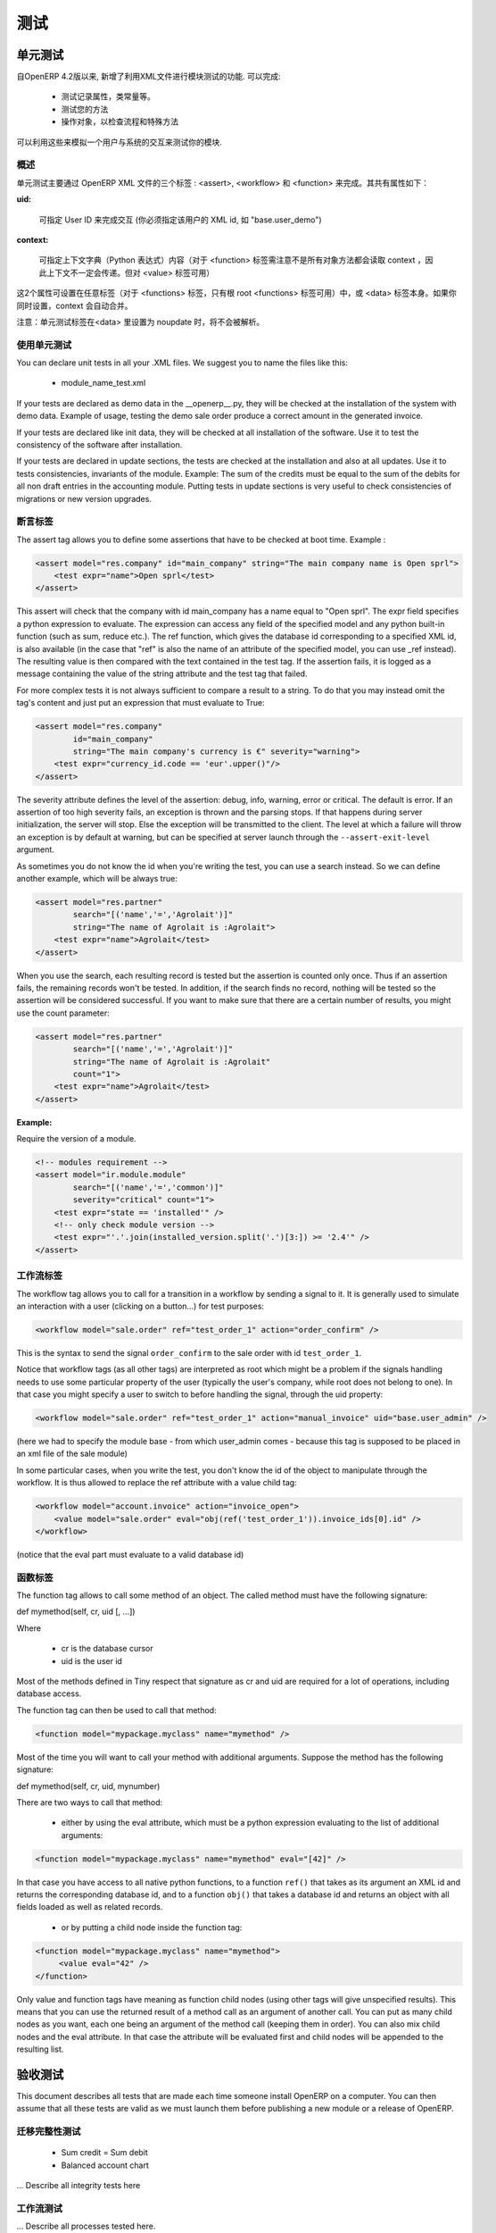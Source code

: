 .. i18n: =======
.. i18n: Testing
.. i18n: =======
..

=======
测试
=======

.. i18n: Unit testing
.. i18n: ============
..

单元测试
============

.. i18n: Since version 4.2 of OpenERP, the XML api provides several features to test your modules. They allow you to
..

自OpenERP 4.2版以来, 新增了利用XML文件进行模块测试的功能. 可以完成:

.. i18n:     * test the properties of your records, your class invariants etc.
.. i18n:     * test your methods
.. i18n:     * manipulate your objects to check your workflows and specific methods 
..

    * 测试记录属性，类常量等。
    * 测试您的方法
    * 操作对象，以检查流程和特殊方法

.. i18n: This thus allows you to simulate user interaction and automatically test your modules.
..

可以利用这些来模拟一个用户与系统的交互来测试你的模块.

.. i18n: Generalities
.. i18n: ------------
.. i18n:  
.. i18n: As you will see in the next pages, unit testing through OpenERP's XML can be done using three main tags: <assert>, <workflow> and <function>. All these tags share some common optional attributes:
..

概述
----

单元测试主要通过 OpenERP XML 文件的三个标签 : <assert>, <workflow> 和 <function> 来完成。其共有属性如下：

.. i18n: :uid:
..

:uid:

.. i18n: 	allows you to do the tag interpretation through a specific User ID (you must specify the XML id of that user, for example "base.user_demo") 
..

	可指定 User ID 来完成交互 (你必须指定该用户的 XML id, 如 "base.user_demo") 

.. i18n: :context:
..

:context:

.. i18n: 	allows you to specify a context dictionary (given as a Python expression) to use when applicable (for <function> notice that not all objects methods take a context attribute so it won't be automatically transmitted to them, however it applies on <value>) 
..

	可指定上下文字典（Python 表达式）内容（对于 <function> 标签需注意不是所有对象方法都会读取 context ，因此上下文不一定会传递。但对 <value> 标签可用）

.. i18n: These two attributes might be set on any of those tags (for <functions>, only the root <function> tag may accept it) or on the <data> tag itself. If you set a context attribute on both, they will be merged automatically.
..

这2个属性可设置在任意标签（对于 <functions> 标签，只有根 root <functions> 标签可用）中，或 <data> 标签本身。如果你同时设置，context 会自动合并。

.. i18n: Notice that Unit Testing tags will not be interpreted inside a <data> tag set in noupdate.
..

注意：单元测试标签在<data> 里设置为 noupdate 时，将不会被解析。

.. i18n: Using unit tests
.. i18n: ----------------
..

使用单元测试
----------------

.. i18n: You can declare unit tests in all your .XML files. We suggest you to name the files like this:
..

You can declare unit tests in all your .XML files. We suggest you to name the files like this:

.. i18n:     * module_name_test.xml 
..

    * module_name_test.xml 

.. i18n: If your tests are declared as demo data in the __openerp__.py, they will be checked at the installation of the system with demo data. Example of usage, testing the demo sale order produce a correct amount in the generated invoice.
..

If your tests are declared as demo data in the __openerp__.py, they will be checked at the installation of the system with demo data. Example of usage, testing the demo sale order produce a correct amount in the generated invoice.

.. i18n: If your tests are declared like init data, they will be checked at all installation of the software. Use it to test the consistency of the software after installation.
..

If your tests are declared like init data, they will be checked at all installation of the software. Use it to test the consistency of the software after installation.

.. i18n: If your tests are declared in update sections, the tests are checked at the installation and also at all updates. Use it to tests consistencies, invariants of the module. Example: The sum of the credits must be equal to the sum of the debits for all non draft entries in the accounting module. Putting tests in update sections is very useful to check consistencies of migrations or new version upgrades. 
..

If your tests are declared in update sections, the tests are checked at the installation and also at all updates. Use it to tests consistencies, invariants of the module. Example: The sum of the credits must be equal to the sum of the debits for all non draft entries in the accounting module. Putting tests in update sections is very useful to check consistencies of migrations or new version upgrades. 

.. i18n: Assert Tag
.. i18n: ----------
..

断言标签
----------

.. i18n: The assert tag allows you to define some assertions that have to be checked at boot time. Example :
..

The assert tag allows you to define some assertions that have to be checked at boot time. Example :

.. i18n: .. code-block:: xml
.. i18n: 	
.. i18n: 	<assert model="res.company" id="main_company" string="The main company name is Open sprl">
.. i18n: 	    <test expr="name">Open sprl</test>
.. i18n: 	</assert>
..

.. code-block:: xml
	
	<assert model="res.company" id="main_company" string="The main company name is Open sprl">
	    <test expr="name">Open sprl</test>
	</assert>

.. i18n: This assert will check that the company with id main_company has a name equal to "Open sprl". The expr field specifies a python expression to evaluate. The expression can access any field of the specified model and any python built-in function (such as sum, reduce etc.). The ref function, which gives the database id corresponding to a specified XML id, is also available (in the case that "ref" is also the name of an attribute of the specified model, you can use _ref instead). The resulting value is then compared with the text contained in the test tag. If the assertion fails, it is logged as a message containing the value of the string attribute and the test tag that failed.
..

This assert will check that the company with id main_company has a name equal to "Open sprl". The expr field specifies a python expression to evaluate. The expression can access any field of the specified model and any python built-in function (such as sum, reduce etc.). The ref function, which gives the database id corresponding to a specified XML id, is also available (in the case that "ref" is also the name of an attribute of the specified model, you can use _ref instead). The resulting value is then compared with the text contained in the test tag. If the assertion fails, it is logged as a message containing the value of the string attribute and the test tag that failed.

.. i18n: For more complex tests it is not always sufficient to compare a result to a string. To do that you may instead omit the tag's content and just put an expression that must evaluate to True:
..

For more complex tests it is not always sufficient to compare a result to a string. To do that you may instead omit the tag's content and just put an expression that must evaluate to True:

.. i18n: .. code-block:: xml
.. i18n: 	
.. i18n: 	<assert model="res.company" 
.. i18n:                 id="main_company" 
.. i18n:                 string="The main company's currency is €" severity="warning">
.. i18n: 	    <test expr="currency_id.code == 'eur'.upper()"/>
.. i18n: 	</assert>
..

.. code-block:: xml
	
	<assert model="res.company" 
                id="main_company" 
                string="The main company's currency is €" severity="warning">
	    <test expr="currency_id.code == 'eur'.upper()"/>
	</assert>

.. i18n: The severity attribute defines the level of the assertion: debug, info, warning, error or critical. The default is error. If an assertion of too high severity fails, an exception is thrown and the parsing stops. If that happens during server initialization, the server will stop. Else the exception will be transmitted to the client. The level at which a failure will throw an exception is by default at warning, but can be specified at server launch through the ``--assert-exit-level`` argument.
..

The severity attribute defines the level of the assertion: debug, info, warning, error or critical. The default is error. If an assertion of too high severity fails, an exception is thrown and the parsing stops. If that happens during server initialization, the server will stop. Else the exception will be transmitted to the client. The level at which a failure will throw an exception is by default at warning, but can be specified at server launch through the ``--assert-exit-level`` argument.

.. i18n: As sometimes you do not know the id when you're writing the test, you can use a search instead. So we can define another example, which will be always true:
..

As sometimes you do not know the id when you're writing the test, you can use a search instead. So we can define another example, which will be always true:

.. i18n: .. code-block:: xml
.. i18n: 	
.. i18n: 	<assert model="res.partner" 
.. i18n:                 search="[('name','=','Agrolait')]" 
.. i18n:                 string="The name of Agrolait is :Agrolait">
.. i18n: 	    <test expr="name">Agrolait</test>
.. i18n: 	</assert>
..

.. code-block:: xml
	
	<assert model="res.partner" 
                search="[('name','=','Agrolait')]" 
                string="The name of Agrolait is :Agrolait">
	    <test expr="name">Agrolait</test>
	</assert>

.. i18n: When you use the search, each resulting record is tested but the assertion is counted only once. Thus if an assertion fails, the remaining records won't be tested. In addition, if the search finds no record, nothing will be tested so the assertion will be considered successful. If you want to make sure that there are a certain number of results, you might use the count parameter:
..

When you use the search, each resulting record is tested but the assertion is counted only once. Thus if an assertion fails, the remaining records won't be tested. In addition, if the search finds no record, nothing will be tested so the assertion will be considered successful. If you want to make sure that there are a certain number of results, you might use the count parameter:

.. i18n: .. code-block:: xml
.. i18n: 	
.. i18n: 	<assert model="res.partner" 
.. i18n:                 search="[('name','=','Agrolait')]" 
.. i18n:                 string="The name of Agrolait is :Agrolait" 
.. i18n:                 count="1">
.. i18n: 	    <test expr="name">Agrolait</test>
.. i18n: 	</assert>
..

.. code-block:: xml
	
	<assert model="res.partner" 
                search="[('name','=','Agrolait')]" 
                string="The name of Agrolait is :Agrolait" 
                count="1">
	    <test expr="name">Agrolait</test>
	</assert>

.. i18n: :Example:
..

:Example:

.. i18n: Require the version of a module.
..

Require the version of a module.

.. i18n: .. code-block:: xml
.. i18n: 	
.. i18n: 	<!-- modules requirement -->
.. i18n: 	<assert model="ir.module.module" 
.. i18n:                 search="[('name','=','common')]" 
.. i18n:                 severity="critical" count="1">
.. i18n: 	    <test expr="state == 'installed'" />
.. i18n: 	    <!-- only check module version -->
.. i18n: 	    <test expr="'.'.join(installed_version.split('.')[3:]) >= '2.4'" />
.. i18n: 	</assert>
.. i18n: 	
.. i18n: 	
.. i18n: Workflow Tag
.. i18n: ------------
..

.. code-block:: xml
	
	<!-- modules requirement -->
	<assert model="ir.module.module" 
                search="[('name','=','common')]" 
                severity="critical" count="1">
	    <test expr="state == 'installed'" />
	    <!-- only check module version -->
	    <test expr="'.'.join(installed_version.split('.')[3:]) >= '2.4'" />
	</assert>
	
	
工作流标签
------------

.. i18n: The workflow tag allows you to call for a transition in a workflow by sending a signal to it. It is generally used to simulate an interaction with a user (clicking on a button…) for test purposes:
..

The workflow tag allows you to call for a transition in a workflow by sending a signal to it. It is generally used to simulate an interaction with a user (clicking on a button…) for test purposes:

.. i18n: .. code-block:: xml
.. i18n: 	
.. i18n: 	<workflow model="sale.order" ref="test_order_1" action="order_confirm" />
..

.. code-block:: xml
	
	<workflow model="sale.order" ref="test_order_1" action="order_confirm" />

.. i18n: This is the syntax to send the signal ``order_confirm`` to the sale order with id ``test_order_1``.
..

This is the syntax to send the signal ``order_confirm`` to the sale order with id ``test_order_1``.

.. i18n: Notice that workflow tags (as all other tags) are interpreted as root which might be a problem if the signals handling needs to use some particular property of the user (typically the user's company, while root does not belong to one). In that case you might specify a user to switch to before handling the signal, through the uid property:
..

Notice that workflow tags (as all other tags) are interpreted as root which might be a problem if the signals handling needs to use some particular property of the user (typically the user's company, while root does not belong to one). In that case you might specify a user to switch to before handling the signal, through the uid property:

.. i18n: .. code-block:: xml
.. i18n: 	
.. i18n: 	<workflow model="sale.order" ref="test_order_1" action="manual_invoice" uid="base.user_admin" />
..

.. code-block:: xml
	
	<workflow model="sale.order" ref="test_order_1" action="manual_invoice" uid="base.user_admin" />

.. i18n: (here we had to specify the module base - from which user_admin comes - because this tag is supposed to be placed in an xml file of the sale module)
..

(here we had to specify the module base - from which user_admin comes - because this tag is supposed to be placed in an xml file of the sale module)

.. i18n: In some particular cases, when you write the test, you don't know the id of the object to manipulate through the workflow. It is thus allowed to replace the ref attribute with a value child tag:
..

In some particular cases, when you write the test, you don't know the id of the object to manipulate through the workflow. It is thus allowed to replace the ref attribute with a value child tag:

.. i18n: .. code-block:: xml
.. i18n: 	
.. i18n: 	<workflow model="account.invoice" action="invoice_open">
.. i18n: 	    <value model="sale.order" eval="obj(ref('test_order_1')).invoice_ids[0].id" />
.. i18n: 	</workflow>
..

.. code-block:: xml
	
	<workflow model="account.invoice" action="invoice_open">
	    <value model="sale.order" eval="obj(ref('test_order_1')).invoice_ids[0].id" />
	</workflow>

.. i18n: (notice that the eval part must evaluate to a valid database id) 
..

(notice that the eval part must evaluate to a valid database id) 

.. i18n: Function Tag
.. i18n: ------------
..

函数标签
------------

.. i18n: The function tag allows to call some method of an object. The called method must have the following signature:
..

The function tag allows to call some method of an object. The called method must have the following signature:

.. i18n: def mymethod(self, cr, uid [, …])
..

def mymethod(self, cr, uid [, …])

.. i18n: Where
..

Where

.. i18n:     * cr is the database cursor
.. i18n:     * uid is the user id 
..

    * cr is the database cursor
    * uid is the user id 

.. i18n: Most of the methods defined in Tiny respect that signature as cr and uid are required for a lot of operations, including database access.
..

Most of the methods defined in Tiny respect that signature as cr and uid are required for a lot of operations, including database access.

.. i18n: The function tag can then be used to call that method:
..

The function tag can then be used to call that method:

.. i18n: .. code-block:: xml
.. i18n: 	
.. i18n: 	<function model="mypackage.myclass" name="mymethod" />
..

.. code-block:: xml
	
	<function model="mypackage.myclass" name="mymethod" />

.. i18n: Most of the time you will want to call your method with additional arguments. Suppose the method has the following signature:
..

Most of the time you will want to call your method with additional arguments. Suppose the method has the following signature:

.. i18n: def mymethod(self, cr, uid, mynumber)
..

def mymethod(self, cr, uid, mynumber)

.. i18n: There are two ways to call that method:
..

There are two ways to call that method:

.. i18n:     * either by using the eval attribute, which must be a python expression evaluating to the list of additional arguments: 
..

    * either by using the eval attribute, which must be a python expression evaluating to the list of additional arguments: 

.. i18n: .. code-block:: xml
.. i18n: 	
.. i18n: 	<function model="mypackage.myclass" name="mymethod" eval="[42]" />
..

.. code-block:: xml
	
	<function model="mypackage.myclass" name="mymethod" eval="[42]" />

.. i18n: In that case you have access to all native python functions, to a function ``ref()`` that takes as its argument an XML id and returns the corresponding database id, and to a function ``obj()`` that takes a database id and returns an object with all fields loaded as well as related records.
..

In that case you have access to all native python functions, to a function ``ref()`` that takes as its argument an XML id and returns the corresponding database id, and to a function ``obj()`` that takes a database id and returns an object with all fields loaded as well as related records.

.. i18n:     * or by putting a child node inside the function tag: 
..

    * or by putting a child node inside the function tag: 

.. i18n: .. code-block:: xml
.. i18n: 	
.. i18n: 	<function model="mypackage.myclass" name="mymethod">
.. i18n: 	     <value eval="42" />
.. i18n: 	</function>
..

.. code-block:: xml
	
	<function model="mypackage.myclass" name="mymethod">
	     <value eval="42" />
	</function>

.. i18n: Only value and function tags have meaning as function child nodes (using other tags will give unspecified results). This means that you can use the returned result of a method call as an argument of another call. You can put as many child nodes as you want, each one being an argument of the method call (keeping them in order). You can also mix child nodes and the eval attribute. In that case the attribute will be evaluated first and child nodes will be appended to the resulting list. 
..

Only value and function tags have meaning as function child nodes (using other tags will give unspecified results). This means that you can use the returned result of a method call as an argument of another call. You can put as many child nodes as you want, each one being an argument of the method call (keeping them in order). You can also mix child nodes and the eval attribute. In that case the attribute will be evaluated first and child nodes will be appended to the resulting list. 

.. i18n: Acceptance testing
.. i18n: ==================
..

验收测试
==================

.. i18n: This document describes all tests that are made each time someone install OpenERP on a computer. You can then assume that all these tests are valid as we must launch them before publishing a new module or a release of OpenERP.
..

This document describes all tests that are made each time someone install OpenERP on a computer. You can then assume that all these tests are valid as we must launch them before publishing a new module or a release of OpenERP.

.. i18n: Integrity tests on migrations
.. i18n: -----------------------------
..

迁移完整性测试
-----------------------------

.. i18n:             * Sum credit = Sum debit
.. i18n:             * Balanced account chart 
..

            * Sum credit = Sum debit
            * Balanced account chart 

.. i18n: ... Describe all integrity tests here
..

... Describe all integrity tests here

.. i18n: Workflow tests
.. i18n: --------------
..

工作流测试
--------------

.. i18n: ... Describe all processes tested here.
..

... Describe all processes tested here.

.. i18n: Record creation
.. i18n: ---------------
..

记录生成
---------------

.. i18n: More than 300 records are created, describe them here. 
..

More than 300 records are created, describe them here. 
